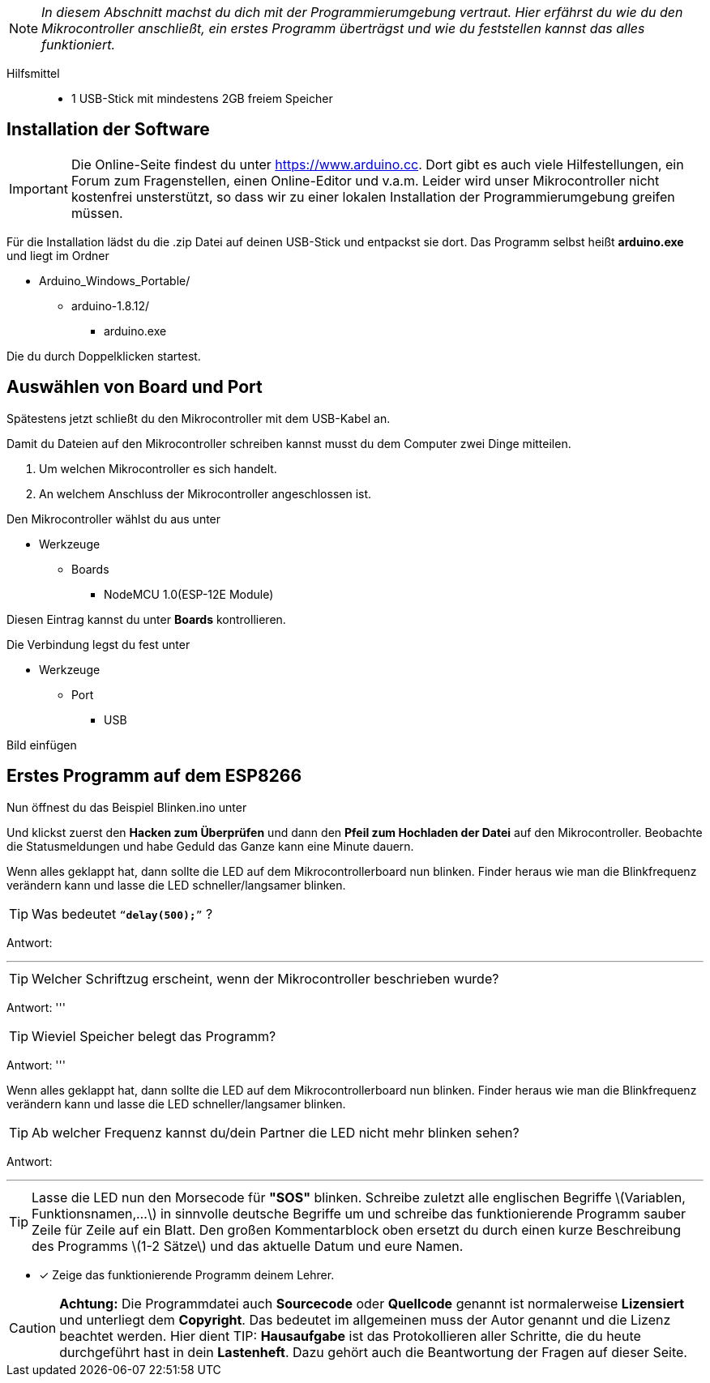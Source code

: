 :imagesdir: Bilder

ifdef::env-github[]
:tip-caption: :bulb:
:note-caption: :information_source:
:important-caption: :heavy_exclamation_mark:
:caution-caption: :fire:
:warning-caption: :warning:
endif::[]

[NOTE]
_In diesem Abschnitt machst du dich mit der Programmierumgebung vertraut. Hier erfährst du wie du den Mikrocontroller anschließt, ein erstes Programm überträgst und wie du feststellen kannst das alles funktioniert._

Hilfsmittel:::
* 1 USB-Stick mit mindestens 2GB freiem Speicher

## Installation der Software ##

IMPORTANT: Die Online-Seite findest du unter https://www.arduino.cc. Dort gibt es auch viele Hilfestellungen, ein Forum zum Fragenstellen, einen Online-Editor und v.a.m.
Leider wird unser Mikrocontroller nicht kostenfrei unsterstützt, so dass wir zu einer lokalen Installation der Programmierumgebung greifen müssen.

Für die Installation lädst du die .zip Datei auf deinen USB-Stick und entpackst sie dort.
Das Programm selbst heißt *arduino.exe* und liegt im Ordner

* Arduino_Windows_Portable/
** arduino-1.8.12/
*** arduino.exe

Die du durch Doppelklicken startest.

## Auswählen von Board und Port ##

Spätestens jetzt schließt du den Mikrocontroller mit dem USB-Kabel an.

Damit du Dateien auf den Mikrocontroller schreiben kannst musst du dem Computer zwei Dinge mitteilen.

. Um welchen Mikrocontroller es sich handelt.
. An welchem Anschluss der Mikrocontroller angeschlossen ist.

Den Mikrocontroller wählst du aus unter 

** Werkzeuge
*** Boards
**** NodeMCU 1.0(ESP-12E Module)

Diesen Eintrag kannst du unter *Boards* kontrollieren.

Die Verbindung legst du fest unter

** Werkzeuge
*** Port
**** USB

Bild einfügen

## Erstes Programm auf dem ESP8266 ##

Nun öffnest du das Beispiel Blinken.ino unter

Und klickst zuerst den **Hacken zum Überprüfen** und dann den *Pfeil zum Hochladen der Datei* auf den Mikrocontroller.
Beobachte die Statusmeldungen und habe Geduld das Ganze kann eine Minute dauern.

Wenn alles geklappt hat, dann sollte die LED auf dem Mikrocontrollerboard nun blinken. Finder heraus wie man die Blinkfrequenz verändern kann und lasse die LED schneller/langsamer blinken.

TIP: Was bedeutet `"`*delay(500);*`"` ?

Antwort:

'''

TIP: Welcher Schriftzug erscheint, wenn der Mikrocontroller beschrieben wurde?

Antwort:
'''

TIP: Wieviel Speicher belegt das Programm?

Antwort:
'''

Wenn alles geklappt hat, dann sollte die LED auf dem Mikrocontrollerboard nun blinken. Finder heraus wie man die Blinkfrequenz verändern kann und lasse die LED schneller/langsamer blinken.

TIP: Ab welcher Frequenz kannst du/dein Partner die LED nicht mehr blinken sehen?

Antwort:

'''

TIP: Lasse die LED nun den Morsecode für **"SOS"** blinken. Schreibe zuletzt alle englischen Begriffe \(Variablen, Funktionsnamen,...\) in sinnvolle deutsche Begriffe um und schreibe das funktionierende Programm sauber Zeile für Zeile auf ein Blatt. Den großen Kommentarblock oben ersetzt du durch einen kurze Beschreibung des Programms \(1-2 Sätze\) und das aktuelle Datum und eure Namen.

* [x] Zeige das funktionierende Programm deinem Lehrer.

CAUTION: **Achtung:** Die Programmdatei auch **Sourcecode** oder **Quellcode** genannt ist normalerweise **Lizensiert** und unterliegt dem **Copyright**. Das bedeutet im allgemeinen muss der Autor genannt und die Lizenz beachtet werden. Hier dient 
TIP: **Hausaufgabe** ist das Protokollieren aller Schritte, die du heute durchgeführt hast in dein **Lastenheft**. Dazu gehört auch die Beantwortung der Fragen auf dieser Seite.


